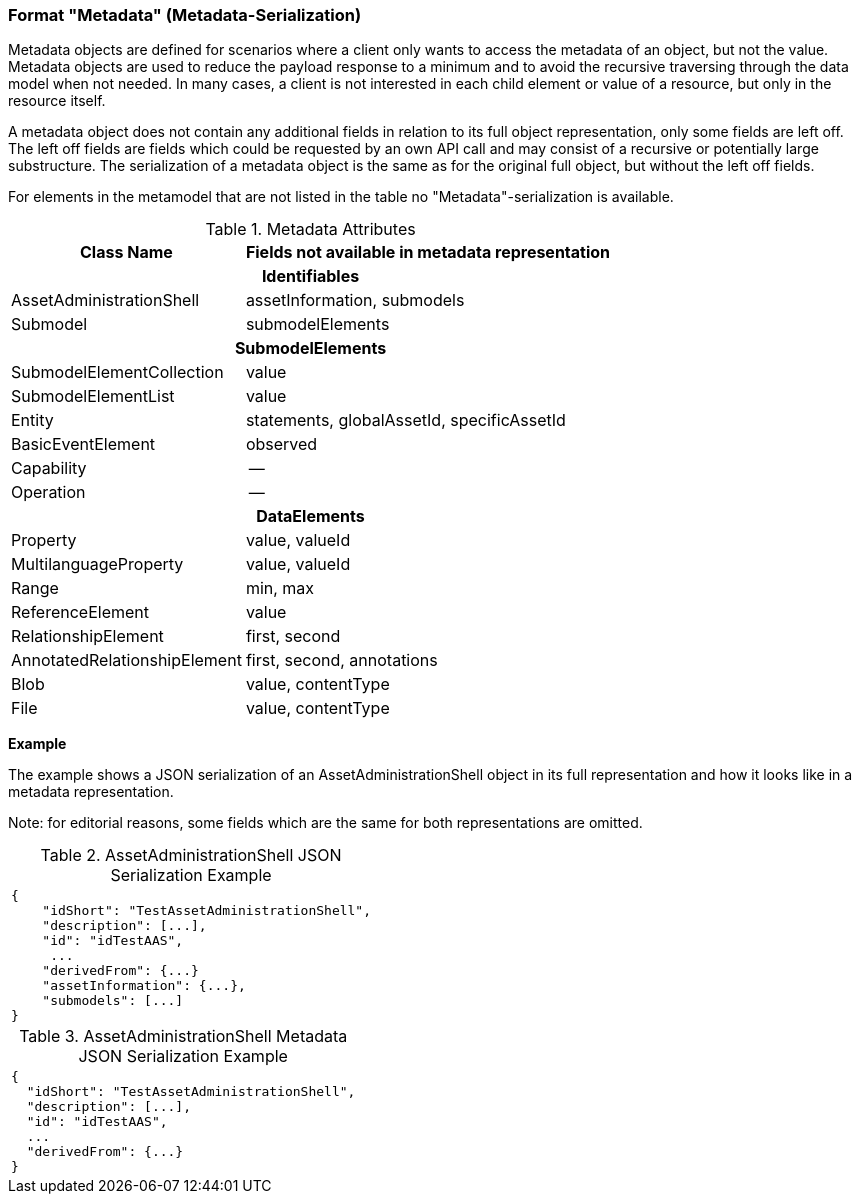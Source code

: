 ////
Copyright (c) 2023 Industrial Digital Twin Association

This work is licensed under a [Creative Commons Attribution 4.0 International License](
https://creativecommons.org/licenses/by/4.0/). 

SPDX-License-Identifier: CC-BY-4.0

Illustrations:
Plattform Industrie 4.0; Anna Salari, Publik. Agentur für Kommunikation GmbH, designed by Publik. Agentur für Kommunikation GmbH
////


=== Format "Metadata" (Metadata-Serialization)

Metadata objects are defined for scenarios where a client only wants to access the metadata of an object, but not the value.
Metadata objects are used to reduce the payload response to a minimum and to avoid the recursive traversing through the data model when not needed.
In many cases, a client is not interested in each child element or value of a resource, but only in the resource itself.

A metadata object does not contain any additional fields in relation to its full object representation, only some fields are left off.
The left off fields are fields which could be requested by an own API call and may consist of a recursive or potentially large substructure.
The serialization of a metadata object is the same as for the original full object, but without the left off fields.

For elements in the metamodel that are not listed in the table no "Metadata"-serialization is available.

.Metadata Attributes
[%autowidth,width="100%",cols="48%,52%",options="header",]
|===
|*Class Name* |*Fields not available in metadata representation*
2+h|*Identifiables*
|AssetAdministrationShell |assetInformation, submodels
|Submodel |submodelElements
2+h|*SubmodelElements*
|SubmodelElementCollection |value
|SubmodelElementList |value
|Entity |statements, globalAssetId, specificAssetId
|BasicEventElement |observed
|Capability |--
|Operation |--
2+h|*DataElements*
|Property |value, valueId
|MultilanguageProperty |value, valueId
|Range |min, max
|ReferenceElement |value
|RelationshipElement |first, second
|AnnotatedRelationshipElement |first, second, annotations
|Blob |value, contentType
|File |value, contentType
|===

*Example*

The example shows a JSON serialization of an AssetAdministrationShell object in its full representation and how it looks like in a metadata representation.

====
Note: for editorial reasons, some fields which are the same for both representations are omitted.
====

.AssetAdministrationShell JSON Serialization Example
|===
a|
[source,json,linenums]
----
{
    "idShort": "TestAssetAdministrationShell",
    "description": [...],
    "id": "idTestAAS",
     ...
    "derivedFrom": {...}
    "assetInformation": {...},
    "submodels": [...]
}
----
|===

.AssetAdministrationShell Metadata JSON Serialization Example
|===
a|
[source,json,linenums]
----
{
  "idShort": "TestAssetAdministrationShell",
  "description": [...],
  "id": "idTestAAS",
  ...
  "derivedFrom": {...}
}
----
|===

